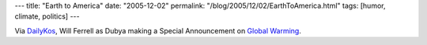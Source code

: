 ---
title: "Earth to America"
date: "2005-12-02"
permalink: "/blog/2005/12/02/EarthToAmerica.html"
tags: [humor, climate, politics]
---



Via `DailyKos <http://www.dailykos.com/>`_,
Will Ferrell as Dubya making a Special Announcement on
`Global Warming <http://devilducky.com/link/38792>`_.

.. _permalink:
    /blog/2005/12/02/EarthToAmerica.html
